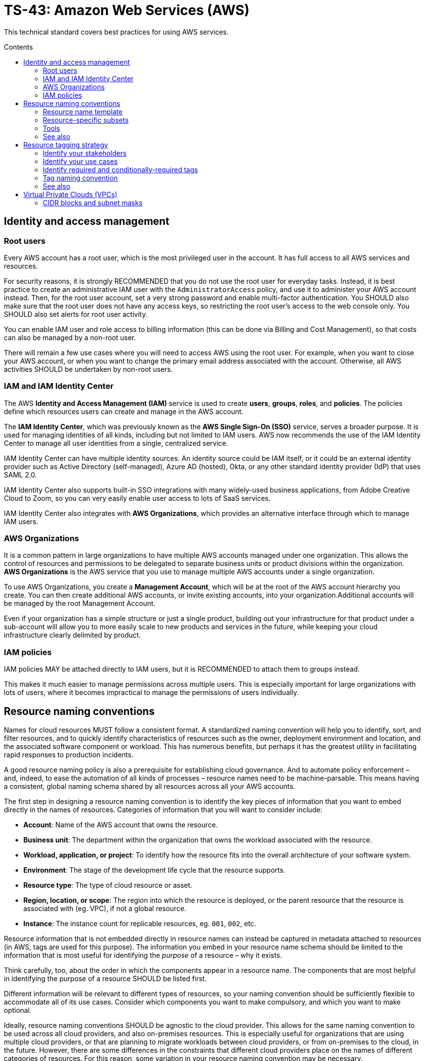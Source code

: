 = TS-43: Amazon Web Services (AWS)
:toc: macro
:toc-title: Contents

This technical standard covers best practices for using AWS services.

toc::[]

== Identity and access management

=== Root users

Every AWS account has a root user, which is the most privileged user in the account. It has full access to all AWS services and resources.

For security reasons, it is strongly RECOMMENDED that you do not use the root user for everyday tasks. Instead, it is best practice to create an administrative IAM user with the `AdministratorAccess` policy, and use it to administer your AWS account instead. Then, for the root user account, set a very strong password and enable multi-factor authentication. You SHOULD also make sure that the root user does not have any access keys, so restricting the root user's access to the web console only. You SHOULD also set alerts for root user activity.

You can enable IAM user and role access to billing information (this can be done via Billing and Cost Management), so that costs can also be managed by a non-root user.

There will remain a few use cases where you will need to access AWS using the root user. For example, when you want to close your AWS account, or when you want to change the primary email address associated with the account. Otherwise, all AWS activities SHOULD be undertaken by non-root users.

=== IAM and IAM Identity Center

The AWS *Identity and Access Management (IAM)* service is used to create *users*, *groups*, *roles*, and *policies*. The policies define which resources users can create and manage in the AWS account.

The *IAM Identity Center*, which was previously known as the *AWS Single Sign-On (SSO)* service, serves a broader purpose. It is used for managing identities of all kinds, including but not limited to IAM users. AWS now recommends the use of the IAM Identity Center to manage all user identities from a single, centralized service.

IAM Identity Center can have multiple identity sources. An identity source could be IAM itself, or it could be an external identity provider such as Active Directory (self-managed), Azure AD (hosted), Okta, or any other standard identity provider (IdP) that uses SAML 2.0.

IAM Identity Center also supports built-in SSO integrations with many widely-used business applications, from Adobe Creative Cloud to Zoom, so you can very easily enable user access to lots of SaaS services.

IAM Identity Center also integrates with *AWS Organizations*, which provides an alternative interface through which to manage IAM users.

=== AWS Organizations

It is a common pattern in large organizations to have multiple AWS accounts managed under one organization. This allows the control of resources and permissions to be delegated to separate business units or product divisions within the organization. *AWS Organizations* is the AWS service that you use to manage multiple AWS accounts under a single organization.

To use AWS Organizations, you create a *Management Account*, which will be at the root of the AWS account hierarchy you create. You can then create additional AWS accounts, or invite existing accounts, into your organization.Additional accounts will be managed by the root Management Account.

Even if your organization has a simple structure or just a single product, building out your infrastructure for that product under a sub-account will allow you to more easily scale to new products and services in the future, while keeping your cloud infrastructure clearly delimited by product.

=== IAM policies

IAM policies MAY be attached directly to IAM users, but it is RECOMMENDED to attach them to groups instead.

This makes it much easier to manage permissions across multiple users. This is especially important for large organizations with lots of users, where it becomes impractical to manage the permissions of users individually.

== Resource naming conventions

Names for cloud resources MUST follow a consistent format. A standardized naming convention will help you to identify, sort, and filter resources, and to quickly identify characteristics of resources such as the owner, deployment environment and location, and the associated software component or workload. This has numerous benefits, but perhaps it has the greatest utility in facilitating rapid responses to production incidents.

A good resource naming policy is also a prerequisite for establishing cloud governance. And to automate policy enforcement – and, indeed, to ease the automation of all kinds of processes – resource names need to be machine-parsable. This means having a consistent, global naming schema shared by all resources across all your AWS accounts.

The first step in designing a resource naming convention is to identify the key pieces of information that you want to embed directly in the names of resources. Categories of information that you will want to consider include:

* *Account*: Name of the AWS account that owns the resource.

* *Business unit*: The department within the organization that owns the workload associated with the resource.

* *Workload, application, or project*: To identify how the resource fits into the overall architecture of your software system.

* *Environment*: The stage of the development life cycle that the resource supports.

* *Resource type*: The type of cloud resource or asset.

* *Region, location, or scope*: The region into which the resource is deployed, or the parent resource that the resource is associated with (eg. VPC), if not a global resource.

* *Instance*: The instance count for replicable resources, eg. `001`, `002`, etc.

Resource information that is not embedded directly in resource names can instead be captured in metadata attached to resources (in AWS, tags are used for this purpose). The information you embed in your resource name schema should be limited to the information that is most useful for identifying the _purpose_ of a resource – why it exists.

Think carefully, too, about the order in which the components appear in a resource name. The components that are most helpful in identifying the purpose of a resource SHOULD be listed first.

Different information will be relevant to different types of resources, so your naming convention should be sufficiently flexible to accommodate all of its use cases. Consider which components you want to make compulsory, and which you want to make optional.

Ideally, resource naming conventions SHOULD be agnostic to the cloud provider. This allows for the same naming convention to be used across all cloud providers, and also on-premises resources. This is especially useful for organizations that are using multiple cloud providers, or that are planning to migrate workloads between cloud providers, or from on-premises to the cloud, in the future. However, there are some differences in the constraints that different cloud providers place on the names of different categories of resources. For this reason, some variation in your resource naming convention may be necessary.

The general rule of thumb is to keep resource names short and simple. Use only lower case ASCII letters and numbers for individual components. Avoid special characters, including underscores and periods (full stops). For delimiters, it is RECOMMENDED to use single hyphens (`-`), for the widest compatibility with all cloud providers and their resource types. This means hyphens SHOULD NOT be included in the resource name components themselves. For example, use `webserver` instead of `web-server`.

=== Resource name template

The optimum naming convention will depend on the specific needs of your organization, and the types of resources you are using. But the following is a good starting point. This is based on https://stepan.wtf/cloud-naming-convention/[Stepan Stipl's cloud naming convention], which was developed for GCP, and https://blog.avangards.io/my-quest-to-finding-the-perfect-aws-resource-naming-scheme[Anthony Wat's] variation for AWS.

----
{organization}-{account}-{project}-{description}-{environment}-{resource}-{location}-{instance}-{suffix}
----

|===
|Component |Description |Required |Constraints

|`{organization}`
|Global identifier for the parent organization
|Yes
|[a-z][a-z0-9]{2,7}

|`{account}`
|Account identifier
|Yes for multi-account AWS organizations
|[a-z][a-z0-9]{3,4}

|`{project}`
|Project name
|Yes, unless the account identifier serves this purpose
|[a-z0-9]{4-12}

|`{module}`
|Software module or component name
|No
|[a-z0-9]{1,20}

|`{environment}`
|Deployment environment
|Yes, except for domain names and other resources that are not environment-specific
|[a-z]{3,4} from enum

|`{resource}`
|Resource type
|Yes
|[a-z]{3,4} from enum, or CSP-specific name

|`{location}`
|Region
|No
|Matches CSP region name + AZ

|`{instance}`
|Instance count
|No
|[0-9]{3}

|`{suffix}`
|Random hash or account ID
|No
|[a-z0-9]{7} or account ID
|===

It is RECOMMENDED to use a consistent `{organization}` identifier across all resources across all your AWS accounts. It is RECOMMENDED that this be a registered business name, or at least a unique trademark. The intention is to try to make resource names as unique as possible, not only to your organization but to the whole of AWS (even though there is no way to verify this for non-global resources). Otherwise resource names may come into conflict if environments merge in the future. This scenario might seem unlikely, but businesses are acquired and merged all the time. And there are other scenarios, such as clients working with a managed service provider, game publisher, or venture capital business, where accounts from different real-world organizations become part of a shared AWS Organization. By using a registered business name as a namespace (prefix) for all AWS resources associated with that business entity, these issues can be mitigated.

The `{account}` component is REQUIRED for multi-account AWS organizations, where it is necessary to distinguish resources owned by different accounts. This component MAY be dropped for singular AWS accounts; alternatively, this component MAY be used to identify the business unit or product department that owns the resources, where multiple departments/products share the same AWS account but have distinct resources. It is RECOMMENDED to use a common set of short abbreviations such as `fin`, `mktg`, `prd`, `it`, and `corp`. The objective is to find a good balance between resource names being descriptive but also concise enough to be easily readable.

The `{project}` component MUST be included, unless the `{account}` component fulfils an equivalent purpose (ie. if you have one account per project). A "project" will mean different things in different contexts. In a large-scale software system, this component may be used to reference components or subdomains within the same software system. Alternatively, this component may be used to identify a workload, application, team, or general usage.

The `{module}` component is optional. It is used to identify a specific module or component within a software system, eg. "backend" and "frontend" components, or specific service names. Use this component of the resource name where it would not otherwise be possible to distinguish between two or more resources based on the other components alone. For storage systems, this part might be used to define the data type(s) stored, or the name of the database engine (eg. "mariadb", "oracle"). It's flexible.

For the `{environment}` component, a common set of abbreviations such as `prod`, `dev`, `qa`, `stage`, and `test` SHOULD be used to refer to different deployment environments. This will not be applicable to all resource types, and it can be dropped where other components such as `{account}` identify the target environment.

The `{resource}` component identifies the resource type. It is RECOMMENDED this be taken from a custom enum that references generic resource types from all major cloud service providers, eg. `vpc`, `vm` (eg. EC2 instance), `fn` (serverless function, eg. Lambda), `cntr` (container), `rdb` (relational database), `obj` (object storage or bucket), etc. Alternatively, this MAY be specific to the cloud provider, in which case it is RECOMMENDED to match the naming convention of the cloud provider itself. For AWS, take the third component of the ARN, eg. `ec2`, `rds`, `s3`, `lambda`, `iam`, etc.

The `{location}` component SHOULD be included where there's a possibility that replicas of a resource could be launched into different locations. For AWS, regions and availability zones (AZs) will typically be used to identify the location. Region names SHOULD match the naming convention of the cloud service provider, minus any hyphens – so `us-east-1` becomes `useast1`. This MAY be combined with an AZ suffix, `a` to `f`, eg. `useast1a`, `useast1b`, etc. For global resources such as S3 buckets, an abbreviation such as "gbl" or "g" MAY be used, or the component MAY be dropped from the name altogether.

The `{instance}` component SHOULD be used to identify replicated resources, eg. `001`, `002`, etc.

Finally, the `{suffix}` component should be a random hash where there is a requirement for uniqueness (eg. `h7g30ij`). For global resources such as S3 bucket names, a common practice is to use your AWS account ID for the resource suffix, to increase the chances of making a globally-unique name.

=== Resource-specific subsets

You might want to define a subset of this global naming schema for each type of AWS resource that you use. For example, your naming schema for EC2 instances may be:

----
{organization}-{project}-{module}-{environment}-vm-{location}-{instance}
----

Example:

----
hackscorp-arundel-publicapi-prod-vm-useast1a-001
----

And for S3 buckets you might use this subset of the global naming schema:

----
{organization}-{project}-{module}-{environment}-obj-{accountid}
----

Example:

----
hackscorp-arundel-logos-prod-obj-123456789012
----

Don't be afraid to deviate from your global naming schema for specific resource types, where you need additional information to identify the purpose and ownership of a resource. There will inevitably be some exceptions where your default resource naming convention isn't adequately expressive. Things like DNS resources, CloudFormation changesets, and subnets may not neatly fit into the normal resource pattern. In addition, some AWS resource types have unique naming conventions. For example, AWS IAM resources are generally named using the `PascalCase` convention; you may decide to stay consistent with AWS's IAM naming convention, or define your own.

Just be aware that the greater the variability in your resource naming, the greater the difficulty you will have in implementing automation and governance processes.

.AWS resource-specific naming conventions – examples
|===
|Resource type |Schema |Examples

|VPCs
|`{org}-{project}-{module}-{env}-vpc-{region}`
|`hackscorp-arundel-authapi-prod-vpc-useast1

|Subnets
|`{org}-{project}-{module}-{env}-vpc-{region}-subnet-{scope}`
|`hackscorp-arundel-authapi-prod-vpc-useast1-subnet-public`

|Route tables
|`{org}-{project}-{module}-{env}-vpc-{region}-rt-{scope}`
|`hackscorp-arundel-authapi-prod-vpc-useast1-rt-public`

|NAT gateways
|`{org}-{project}-{module}-{env}-vpc-{region}-nat
|`hackscorp-arundel-authapi-prod-vpc-useast1-nat`

|NACLs
|`{org}-{project}-{module}-{env}-vpc-{region}-nacl
|`hackscorp-arundel-authapi-prod-vpc-useast1-nacl`

|EC2 instances
|`{org}-{project}-{module}-{env}-vm-{location}-{instance}`
|`hackscorp-arundel-authapi-prod-vm-useast1-001`

|Load balancers
|`{org}-{project}-{module}-{env}-lb-{location}-{instance}`
|`hackscorp-arundel-authapi-prod-lb-useast1-001`

|Auto-scaling groups
|`{org}-{project}-{module}-{env}-asg-{location}`
|`hackscorp-arundel-authapi-prod-asg-useast1`

|Security Groups
|`{org}-{project}-sg-{description}`
|`hackscorp-arundel-sg-public`

|IAM roles used for EC2 instances
|`{org}-{project}-{module}-{env}-role`
|`hackscorp-arundel-authapi-prod-role`

|RDS instances
|`{org}-{project}-{module}-{env}-rdb-{engine}-{master|slave}-{location}-{instance}`
|`hackscorp-arundel-authapi-prod-rdb-mysql-slave-useast1-001`

|Lambda functions
|`{org}-{project}-{module}-{env}-fn`
|`hackscorp-arundel-reportbatch-prod-fn`

|S3 buckets
|`{org}-{project}-{module}-{environment}-obj-{accountid}`
|`hackscorp-arundel-logos-prod-obj-123456789012`
|===

=== Tools

For Terraform, there is a https://registry.terraform.io/modules/cloudposse/label/null/latest[module] that can be used to define a consistent naming convention for generated resources and tags, and there's https://github.com/Azure/terraform-azurerm-naming[another] that's specific to Azure.

=== See also

* https://learn.microsoft.com/en-us/azure/cloud-adoption-framework/ready/azure-best-practices/resource-naming[Microsoft Cloud Adoption Framework: Define your naming convention]

* https://learn.microsoft.com/en-us/azure/azure-resource-manager/management/resource-name-rules[Naming rules and restrictions for Azure resources]

== Resource tagging strategy

Along with a resource naming convention, a good tagging strategy will help to improve the governance and management of your AWS resources.

Tags should be used for adding supplementary metadata that does not need to be immediately apparent from the resource name itself. In AWS, a tag is a simple label consisting of a customer-defined key and an optional value.

Tags enable AWS customers to categorize resources by any criteria of their choosing. Resources can then be searched and filtered based on these criteria. In the AWS Management Console, you can use Resource Groups to customize the view of your resources based on the tags you have assigned to them. This allows you to, for example, create views of resources (of multiple types) related to specific applications or departments.

Tags are also used for billing purposes, so you can track costs by project, department, or other criteria. You can use the AWS Cost Explorer to analyze your costs and usage based on the tags you have assigned to your resources. For example, you may use tags to associate costs with technical, security, or compliance dimensions.

Tags are also often used to filter resources in infrastructure automation processes. Tags can be used to opt resources into or out from automated tasks, such as backups, patching, or security scans. For example, many AWS customers run automated start/stop scripts that spin down non-production resources outside of business hours. Tags can be used to identify which resources should be included in these scripts.

Finally, IAM policies support tag-based conditions, enabling customers to constrain permissions based on specific tags and their values. For example, IAM user or role permissions can include conditions to limit access to specific environments (eg. dev, test, prod) based on the tags assigned to the VPCs for those environments.

Tags are used for a variety of other purposes, too. An organization's tagging strategy should be designed to meet the specific use cases of the organization. Nevertheless, the following offers some guidance and best practices for all kinds of tagging strategies.

The key thing is consistency. If a portion of your AWS resources are missing tags for cost allocation, for example, then your cost analysis process will be more time consuming and/or less accurate. Likewise, if you are missing tags to identify resources that contain sensitive data, you may need to assume that all resources contain sensitive data – increasing your costs.

So the _management_ of your tags – how you enforce and audit the use of your tags – is, arguably, more important than how you _define_ your tags.

=== Identify your stakeholders

IAM users who may need to be able to manage tags include:

* Cloud administrators
* Software developers / application owners
* Infosec
* Finance
* Legal and compliance

Each of these groups of stakeholders will be responsible for the management of different groups of tags, determined by the use cases of those tags.

=== Identify your use cases

The use cases for tags will vary from organization to organization. It is best to have different groups of tags for different use cases. Some common use cases include:

* *Resource management*: How do you want to group your resources in the AWS Management Console? For example, do you wish to view all resources associated with a project, application, team, department, etc.?

* *Cost allocation*: How do you want to break down your costs in analysis?

* *Compliance*: For example, do you need to be able to identify resources that store personally-identifiable information or other sensitive data?

* *Automation*: Do you want to use tags to drive automated processes such as patching, backup and restore, monitoring, job scheduling, and disaster recovery?

And so on.

For each use case, owners should be assigned to manage the associated tags. Tag owners have the responsibility to articulate the value proposition of the tags they manage.

If cost allocation will be one of your use cases for tags, be aware that your monthly cost allocation reports will be calculated based on the tags that you had assigned to your resources over the whole month of the reporting period. Cost allocation reports will not be recalculated when cost allocation tags are changed. New cost allocation tags will be applicable only from the point in time they are applied to resources.

For other use cases, tagging decisions are reversible.

=== Identify required and conditionally-required tags

Tags can be required, conditionally-required, or entirely optional.

Conditionally-required tags are only mandatory under certain circumstances. For example, if an application processes sensitive data, you may require a tag to identify the corresponding data classification (eg. personally-identifiable information, protected health information).

When identifying tagging requirements, focus on required and conditionally-required tags. But allow for optional tags, too – as long as they conform to your tag naming and governance policies. Optional tags can empower people to define new tags for unforeseen or bespoke application requirements.

Start with a small set of tags hat are known to be needed, and create tags as new needs emerge. This approach is preferable to specifying an exhaustive list of tags at the outset, which may prove to be impractical to manage.

=== Tag naming convention

Some tags are predefined by AWS or created automatically by various AWS services. AWS-defined tags tend to be named using all lower case ASCII letters, with hyphens separating words, and colon-delimited prefixes to identify the source service. Examples:

* `aws:ec2spot:fleet-request-id`: Identifies the Amazon EC2 Spot Instance request ID that launched the instance.

* `aws:cloudformation:stack-name`: Identifies the AWS CloudFormation stack that created the resource.

* `lambda-console:blueprint`: Identifies "blueprint" as a template for an AWS Lambda function.

* `elasticbeanstalk:environment-name`: Identifies the application that created the resource.

* `aws:servicecatalog:provisionedProductArn`: The provisioned product Amazon Resource Name (ARN).

* `aws:servicecatalog:productArn`: The ARN of the product from which the provisioned product was launched.

AWS-generated tags form a namespace. For example, in an AWS CloudFormation template, you define a set of resources to be deployed together in a stack, where `stack-name` is a descriptive name that you assign to identify it.

It is RECOMMENDED to use a similar naming convention for your custom tags. In particular, it is RECOMMENDED to use a consistent prefix that identifies your business and account. This distinguishes your own tag schema from AWS's built-in tags, and it also reduces the risks associated with merged AWS accounts (as described in the section on resource naming, above).

A simple starter template for a tag naming convention could be something like:

----
{organization}:{department}:{key}
----

This could scale to the following use cases:

|===
|Use case |Tag schema |Description |Example values

|Data classification
|`{organization}:infosec:data-classification`
|Information security-defined set of data classifications.
|`sensitive`,`confidential`,`personal`

|Operations
|`{organization}:ops:environment`
|Implement scheduling of developing and testing environments.
|`development`,`staging`,`qa`,`production`

|Disaster recovery
|`{organization}:dr:rpo`
|Define the recovery point objective (RPO) for a resource.
|`6h`,`24h`

|Cost allocation
|`{organization}:fin:cost-allocation`
|Finance teams implement cost reporting on each team's usage and spend.
|`corporate`,`recruitment`,`support`,`engineering`
|===

[IMPORTANT]
======
In AWS, tags are case-sensitive. So, `costCenter` and `costcenter` are treated as different tag keys. American English SHOULD be used for consistent spelling, too (in this case, "center", not "centre").
======

=== See also

* https://docs.aws.amazon.com/whitepapers/latest/tagging-best-practices/tagging-best-practices.html[Best practices for tagging AWS resources]

== Virtual Private Clouds (VPCs)

=== CIDR blocks and subnet masks

Choose a VPC CIDR block from the private IP address ranges defined in https://datatracker.ietf.org/doc/html/rfc1918[RFC 1918]. These are the ranges that are reserved for private networks, and are not routable on the public internet. These ranges are:

* `10.0.0.0/8` (`10.0.0.0` - `10.255.255.255`)
* `172.16.0.0/12` (`172.16.0.0` - `172.31.255.255`)
* `192.168.0.0/16` (`192.168.0.0` - `192.168.255.255`)

The allowed size for a VPC CIDR block is between `/16` (65,536 IP addresses) and `/28` (16 IP addresses).

Avoid `172.17.0.0/16`. Some AWS services, like Cloud9 and SageMaker AI, use this CIDR range. Avoiding using it for your VPCs will prevent IP address conflicts with these services.

Subnets should have smaller CIDR ranges than their VPC, and there MUST NOT by any overlaps in the IP ranges of subnets in the same VPC, to avoid routing issues. A common practice is to use a `/16` CIDR block for the VPC (eg. `10.0.0.0/16`) and then create subnets within that VPC using smaller CIDR blocks like `/24` or `/28`. For example, you could create a `/24` subnet (eg. `10.0.1.0/24`) for your web servers, a `/24` subnet (eg. `10.0.2.0/24`) for your application servers, and a `/24` subnet (eg. `10.0.3.0/24`) for your database servers. That gives each subnet about 200 possible private IP addresses – more than enough for most use cases.

You can use the subnet allocation feature in a multi-VPC architecture to standardize on the IP sizing of subnets, for example, mandating a smaller CIDR size, like a `/27`, for public subnets, and a larger CIDR size, like a `/24` for private subnets.

Plan your IP addressing scheme to ensure that your VPC and subnets are well-organized and scalable. You should plan for each subnet to have enough addresses not only for the resources you intend to deploy immediately, but also to allow room for future growth.

Keep in mind that the first four IP addresses and the last IP address in each subnet CIDR block are not available for your use and cannot be assigned to a resource, such as an EC2 instance.

[TIP]
======
Use the https://www.calculator.net/ip-subnet-calculator.html[IP Subnet Calculator] to help you calculate the CIDR ranges for your VPC and subnets.

image::./_/ipv4-subnet-calculator.png[]
======
